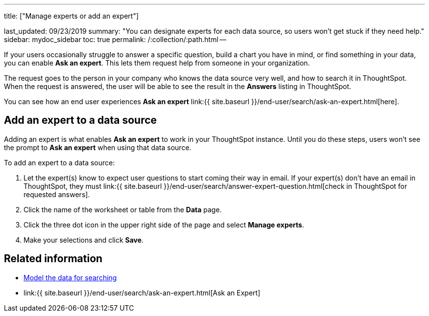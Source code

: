 '''

title: ["Manage experts or add an expert"]

last_updated: 09/23/2019 summary: "You can designate experts for each data source, so users won't get stuck if they need help." sidebar: mydoc_sidebar toc: true permalink: /:collection/:path.html --

If your users occasionally struggle to answer a specific question, build a chart you have in mind, or find something in your data, you can enable *Ask an expert*.
This lets them request help from someone in your organization.

The request goes to the person in your company who knows the data source very well, and how to search it in ThoughtSpot.
When the request is answered, the user will be able to see the result in the *Answers* listing in ThoughtSpot.

You can see how an end user experiences *Ask an expert* link:{{ site.baseurl }}/end-user/search/ask-an-expert.html[here].

== Add an expert to a data source

Adding an expert is what enables *Ask an expert* to work in your ThoughtSpot instance.
Until you do these steps, users won't see the prompt to *Ask an expert* when using that data source.

To add an expert to a data source:

. Let the expert(s) know to expect user questions to start coming their way in email.
If your expert(s) don't have an email in ThoughtSpot, they must link:{{ site.baseurl }}/end-user/search/answer-expert-question.html[check in ThoughtSpot for requested answers].
. Click the name of the worksheet or table from the *Data* page.
. Click the three dot icon in the upper right side of the page and select *Manage experts*.
. Make your selections and click *Save*.

== Related information

* link:semantic-modeling.html#[Model the data for searching]
* link:{{ site.baseurl }}/end-user/search/ask-an-expert.html[Ask an Expert]
